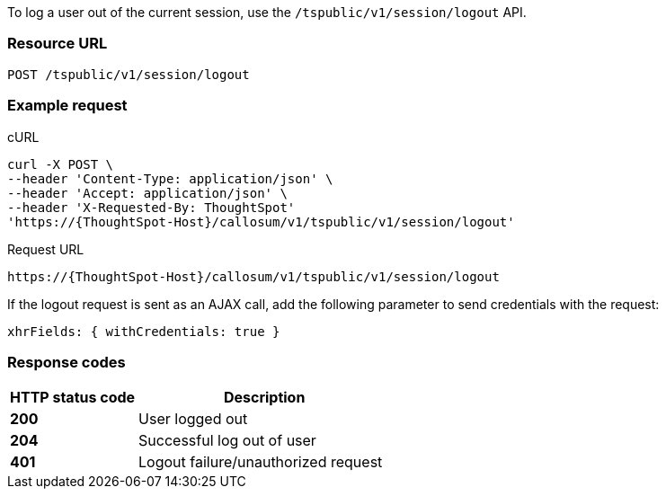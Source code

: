 To log a user out of the current session, use the `/tspublic/v1/session/logout` API.


=== Resource URL
----
POST /tspublic/v1/session/logout
----

=== Example request

.cURL
[source, cURL]

----
curl -X POST \
--header 'Content-Type: application/json' \
--header 'Accept: application/json' \
--header 'X-Requested-By: ThoughtSpot'
'https://{ThoughtSpot-Host}/callosum/v1/tspublic/v1/session/logout'
----

.Request URL
----
https://{ThoughtSpot-Host}/callosum/v1/tspublic/v1/session/logout
----

If the logout request is sent as an AJAX call, add the following parameter to send credentials with the request:

----
xhrFields: { withCredentials: true }
----
=== Response codes

[options="header", cols="2,4"]
|===
|HTTP status code|Description
|**200**|User logged out
|**204**|Successful log out of user
|**401**|Logout failure/unauthorized request
|===